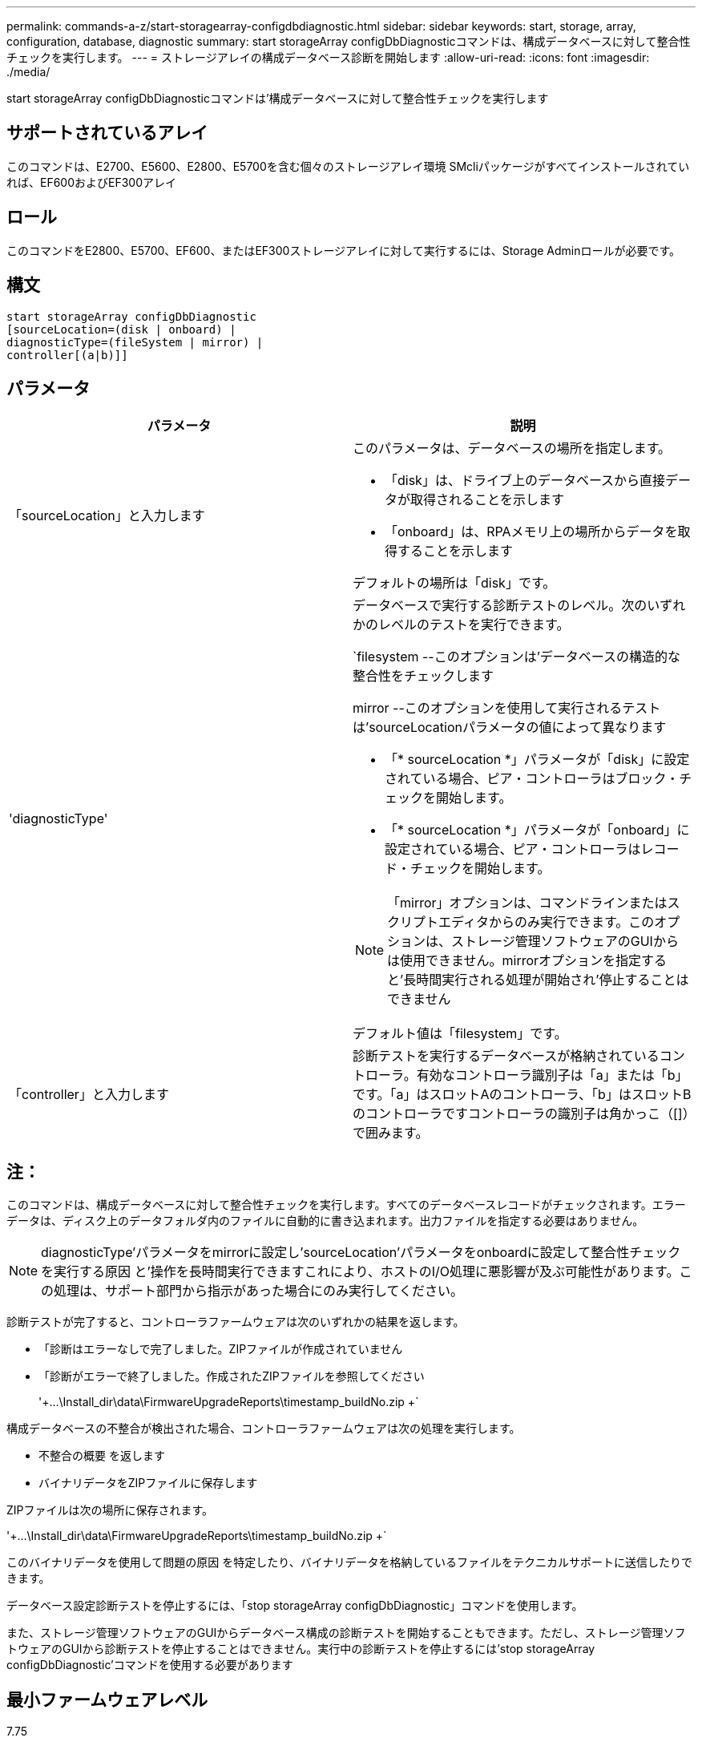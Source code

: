 ---
permalink: commands-a-z/start-storagearray-configdbdiagnostic.html 
sidebar: sidebar 
keywords: start, storage, array, configuration, database, diagnostic 
summary: start storageArray configDbDiagnosticコマンドは、構成データベースに対して整合性チェックを実行します。 
---
= ストレージアレイの構成データベース診断を開始します
:allow-uri-read: 
:icons: font
:imagesdir: ./media/


[role="lead"]
start storageArray configDbDiagnosticコマンドは'構成データベースに対して整合性チェックを実行します



== サポートされているアレイ

このコマンドは、E2700、E5600、E2800、E5700を含む個々のストレージアレイ環境 SMcliパッケージがすべてインストールされていれば、EF600およびEF300アレイ



== ロール

このコマンドをE2800、E5700、EF600、またはEF300ストレージアレイに対して実行するには、Storage Adminロールが必要です。



== 構文

[listing]
----
start storageArray configDbDiagnostic
[sourceLocation=(disk | onboard) |
diagnosticType=(fileSystem | mirror) |
controller[(a|b)]]
----


== パラメータ

[cols="2*"]
|===
| パラメータ | 説明 


 a| 
「sourceLocation」と入力します
 a| 
このパラメータは、データベースの場所を指定します。

* 「disk」は、ドライブ上のデータベースから直接データが取得されることを示します
* 「onboard」は、RPAメモリ上の場所からデータを取得することを示します


デフォルトの場所は「disk」です。



 a| 
'diagnosticType'
 a| 
データベースで実行する診断テストのレベル。次のいずれかのレベルのテストを実行できます。

`filesystem --このオプションは'データベースの構造的な整合性をチェックします

mirror --このオプションを使用して実行されるテストは'sourceLocationパラメータの値によって異なります

* 「* sourceLocation *」パラメータが「disk」に設定されている場合、ピア・コントローラはブロック・チェックを開始します。
* 「* sourceLocation *」パラメータが「onboard」に設定されている場合、ピア・コントローラはレコード・チェックを開始します。


[NOTE]
====
「mirror」オプションは、コマンドラインまたはスクリプトエディタからのみ実行できます。このオプションは、ストレージ管理ソフトウェアのGUIからは使用できません。mirrorオプションを指定すると'長時間実行される処理が開始され'停止することはできません

====
デフォルト値は「filesystem」です。



 a| 
「controller」と入力します
 a| 
診断テストを実行するデータベースが格納されているコントローラ。有効なコントローラ識別子は「a」または「b」です。「a」はスロットAのコントローラ、「b」はスロットBのコントローラですコントローラの識別子は角かっこ（[]）で囲みます。

|===


== 注：

このコマンドは、構成データベースに対して整合性チェックを実行します。すべてのデータベースレコードがチェックされます。エラーデータは、ディスク上のデータフォルダ内のファイルに自動的に書き込まれます。出力ファイルを指定する必要はありません。

[NOTE]
====
diagnosticType'パラメータをmirrorに設定し'sourceLocation'パラメータをonboardに設定して整合性チェックを実行する原因 と'操作を長時間実行できますこれにより、ホストのI/O処理に悪影響が及ぶ可能性があります。この処理は、サポート部門から指示があった場合にのみ実行してください。

====
診断テストが完了すると、コントローラファームウェアは次のいずれかの結果を返します。

* 「診断はエラーなしで完了しました。ZIPファイルが作成されていません
* 「診断がエラーで終了しました。作成されたZIPファイルを参照してください
+
'+...\Install_dir\data\FirmwareUpgradeReports\timestamp_buildNo.zip +`



構成データベースの不整合が検出された場合、コントローラファームウェアは次の処理を実行します。

* 不整合の概要 を返します
* バイナリデータをZIPファイルに保存します


ZIPファイルは次の場所に保存されます。

'+...\Install_dir\data\FirmwareUpgradeReports\timestamp_buildNo.zip +`

このバイナリデータを使用して問題の原因 を特定したり、バイナリデータを格納しているファイルをテクニカルサポートに送信したりできます。

データベース設定診断テストを停止するには、「stop storageArray configDbDiagnostic」コマンドを使用します。

また、ストレージ管理ソフトウェアのGUIからデータベース構成の診断テストを開始することもできます。ただし、ストレージ管理ソフトウェアのGUIから診断テストを停止することはできません。実行中の診断テストを停止するには'stop storageArray configDbDiagnostic'コマンドを使用する必要があります



== 最小ファームウェアレベル

7.75

7.83で、次のパラメータが追加されました

* 「sourceLocation」と入力します
* 'diagnosticType'
* 「controller」と入力します

